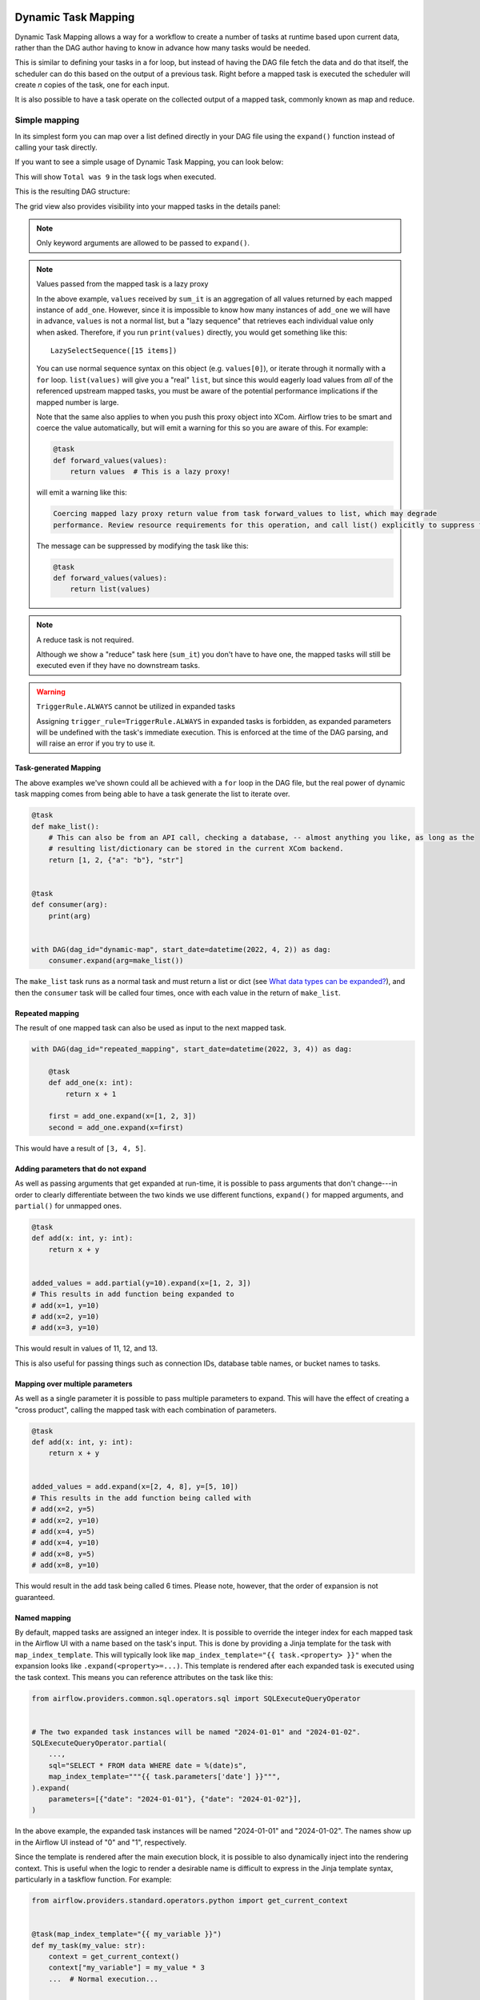  .. Licensed to the Apache Software Foundation (ASF) under one
    or more contributor license agreements.  See the NOTICE file
    distributed with this work for additional information
    regarding copyright ownership.  The ASF licenses this file
    to you under the Apache License, Version 2.0 (the
    "License"); you may not use this file except in compliance
    with the License.  You may obtain a copy of the License at

 ..   http://www.apache.org/licenses/LICENSE-2.0

 .. Unless required by applicable law or agreed to in writing,
    software distributed under the License is distributed on an
    "AS IS" BASIS, WITHOUT WARRANTIES OR CONDITIONS OF ANY
    KIND, either express or implied.  See the License for the
    specific language governing permissions and limitations
    under the License.

.. _dynamic-task-mapping:

====================
Dynamic Task Mapping
====================

Dynamic Task Mapping allows a way for a workflow to create a number of tasks at runtime based upon current data, rather than the DAG author having to know in advance how many tasks would be needed.

This is similar to defining your tasks in a for loop, but instead of having the DAG file fetch the data and do that itself, the scheduler can do this based on the output of a previous task. Right before a mapped task is executed the scheduler will create *n* copies of the task, one for each input.

It is also possible to have a task operate on the collected output of a mapped task, commonly known as map and reduce.

Simple mapping
==============

In its simplest form you can map over a list defined directly in your DAG file using the ``expand()`` function instead of calling your task directly.

If you want to see a simple usage of Dynamic Task Mapping, you can look below:

.. exampleinclude:: /../../airflow/example_dags/example_dynamic_task_mapping.py
    :language: python

This will show ``Total was 9`` in the task logs when executed.

This is the resulting DAG structure:

.. image:: /img/mapping-simple-graph.png

The grid view also provides visibility into your mapped tasks in the details panel:

.. image:: /img/mapping-simple-grid.png

.. note:: Only keyword arguments are allowed to be passed to ``expand()``.

.. note:: Values passed from the mapped task is a lazy proxy

    In the above example, ``values`` received by ``sum_it`` is an aggregation of all values returned by each mapped instance of ``add_one``. However, since it is impossible to know how many instances of ``add_one`` we will have in advance, ``values`` is not a normal list, but a "lazy sequence" that retrieves each individual value only when asked. Therefore, if you run ``print(values)`` directly, you would get something like this::

        LazySelectSequence([15 items])

    You can use normal sequence syntax on this object (e.g. ``values[0]``), or iterate through it normally with a ``for`` loop. ``list(values)`` will give you a "real" ``list``, but since this would eagerly load values from *all* of the referenced upstream mapped tasks, you must be aware of the potential performance implications if the mapped number is large.

    Note that the same also applies to when you push this proxy object into XCom. Airflow tries to be smart and coerce the value automatically, but will emit a warning for this so you are aware of this. For example:

    .. code-block:: python

        @task
        def forward_values(values):
            return values  # This is a lazy proxy!

    will emit a warning like this:

    .. code-block:: text

        Coercing mapped lazy proxy return value from task forward_values to list, which may degrade
        performance. Review resource requirements for this operation, and call list() explicitly to suppress this message. See Dynamic Task Mapping documentation for more information about lazy proxy objects.

    The message can be suppressed by modifying the task like this:

    .. code-block:: python

        @task
        def forward_values(values):
            return list(values)

.. note:: A reduce task is not required.

    Although we show a "reduce" task here (``sum_it``) you don't have to have one, the mapped tasks will still be executed even if they have no downstream tasks.

.. warning:: ``TriggerRule.ALWAYS`` cannot be utilized in expanded tasks

    Assigning ``trigger_rule=TriggerRule.ALWAYS`` in expanded tasks is forbidden, as expanded parameters will be undefined with the task's immediate execution.
    This is enforced at the time of the DAG parsing, and will raise an error if you try to use it.

Task-generated Mapping
----------------------

The above examples we've shown could all be achieved with a ``for`` loop in the DAG file, but the real power of dynamic task mapping comes from being able to have a task generate the list to iterate over.

.. code-block:: python

    @task
    def make_list():
        # This can also be from an API call, checking a database, -- almost anything you like, as long as the
        # resulting list/dictionary can be stored in the current XCom backend.
        return [1, 2, {"a": "b"}, "str"]


    @task
    def consumer(arg):
        print(arg)


    with DAG(dag_id="dynamic-map", start_date=datetime(2022, 4, 2)) as dag:
        consumer.expand(arg=make_list())

The ``make_list`` task runs as a normal task and must return a list or dict (see `What data types can be expanded?`_), and then the ``consumer`` task will be called four times, once with each value in the return of ``make_list``.

Repeated mapping
----------------

The result of one mapped task can also be used as input to the next mapped task.

.. code-block:: python

    with DAG(dag_id="repeated_mapping", start_date=datetime(2022, 3, 4)) as dag:

        @task
        def add_one(x: int):
            return x + 1

        first = add_one.expand(x=[1, 2, 3])
        second = add_one.expand(x=first)

This would have a result of ``[3, 4, 5]``.

Adding parameters that do not expand
------------------------------------

As well as passing arguments that get expanded at run-time, it is possible to pass arguments that don't change---in order to clearly differentiate between the two kinds we use different functions, ``expand()`` for mapped arguments, and ``partial()`` for unmapped ones.

.. code-block:: python

    @task
    def add(x: int, y: int):
        return x + y


    added_values = add.partial(y=10).expand(x=[1, 2, 3])
    # This results in add function being expanded to
    # add(x=1, y=10)
    # add(x=2, y=10)
    # add(x=3, y=10)

This would result in values of 11, 12, and 13.

This is also useful for passing things such as connection IDs, database table names, or bucket names to tasks.

Mapping over multiple parameters
--------------------------------

As well as a single parameter it is possible to pass multiple parameters to expand. This will have the effect of creating a "cross product", calling the mapped task with each combination of parameters.

.. code-block:: python

    @task
    def add(x: int, y: int):
        return x + y


    added_values = add.expand(x=[2, 4, 8], y=[5, 10])
    # This results in the add function being called with
    # add(x=2, y=5)
    # add(x=2, y=10)
    # add(x=4, y=5)
    # add(x=4, y=10)
    # add(x=8, y=5)
    # add(x=8, y=10)

This would result in the add task being called 6 times. Please note, however, that the order of expansion is not guaranteed.

Named mapping
-------------

By default, mapped tasks are assigned an integer index. It is possible to override the integer index for each mapped task in the Airflow UI with a name based on the task's input. This is done by providing a Jinja template for the task with ``map_index_template``. This will typically look like ``map_index_template="{{ task.<property> }}"`` when the expansion looks like ``.expand(<property>=...)``. This template is rendered after each expanded task is executed using the task context. This means you can reference attributes on the task like this:

.. code-block:: python

    from airflow.providers.common.sql.operators.sql import SQLExecuteQueryOperator


    # The two expanded task instances will be named "2024-01-01" and "2024-01-02".
    SQLExecuteQueryOperator.partial(
        ...,
        sql="SELECT * FROM data WHERE date = %(date)s",
        map_index_template="""{{ task.parameters['date'] }}""",
    ).expand(
        parameters=[{"date": "2024-01-01"}, {"date": "2024-01-02"}],
    )

In the above example, the expanded task instances will be named "2024-01-01" and "2024-01-02". The names show up in the Airflow UI instead of "0" and "1", respectively.

Since the template is rendered after the main execution block, it is possible to also dynamically inject into the rendering context. This is useful when the logic to render a desirable name is difficult to express in the Jinja template syntax, particularly in a taskflow function. For example:

.. code-block:: python

    from airflow.providers.standard.operators.python import get_current_context


    @task(map_index_template="{{ my_variable }}")
    def my_task(my_value: str):
        context = get_current_context()
        context["my_variable"] = my_value * 3
        ...  # Normal execution...


    # The task instances will be named "aaa" and "bbb".
    my_task.expand(my_value=["a", "b"])

Mapping with non-TaskFlow operators
===================================

It is possible to use ``partial`` and ``expand`` with classic style operators as well. Some arguments are not mappable and must be passed to ``partial()``, such as ``task_id``, ``queue``, ``pool``, and most other arguments to ``BaseOperator``.


.. exampleinclude:: /../../airflow/example_dags/example_dynamic_task_mapping_with_no_taskflow_operators.py
    :language: python

.. note:: Only keyword arguments are allowed to be passed to ``partial()``.

Mapping over result of classic operators
----------------------------------------

If you want to map over the result of a classic operator, you should explicitly reference the *output*, instead of the operator itself.

.. code-block:: python

    # Create a list of data inputs.
    extract = ExtractOperator(task_id="extract")

    # Expand the operator to transform each input.
    transform = TransformOperator.partial(task_id="transform").expand(input=extract.output)

    # Collect the transformed inputs, expand the operator to load each one of them to the target.
    load = LoadOperator.partial(task_id="load").expand(input=transform.output)


Mixing TaskFlow and classic operators
-------------------------------------

In this example, you have a regular data delivery to an S3 bucket and want to apply the same processing to every file that arrives, no matter how many arrive each time.

.. code-block:: python

    from datetime import datetime

    from airflow import DAG
    from airflow.providers.standard.decorators import task
    from airflow.providers.amazon.aws.hooks.s3 import S3Hook
    from airflow.providers.amazon.aws.operators.s3 import S3ListOperator


    with DAG(dag_id="mapped_s3", start_date=datetime(2020, 4, 7)) as dag:
        list_filenames = S3ListOperator(
            task_id="get_input",
            bucket="example-bucket",
            prefix='incoming/provider_a/{{ data_interval_start.strftime("%Y-%m-%d") }}',
        )

        @task
        def count_lines(aws_conn_id, bucket, filename):
            hook = S3Hook(aws_conn_id=aws_conn_id)

            return len(hook.read_key(filename, bucket).splitlines())

        @task
        def total(lines):
            return sum(lines)

        counts = count_lines.partial(aws_conn_id="aws_default", bucket=list_filenames.bucket).expand(
            filename=list_filenames.output
        )

        total(lines=counts)

Assigning multiple parameters to a non-TaskFlow operator
========================================================

Sometimes an upstream needs to specify multiple arguments to a downstream operator. To do this, you can use the ``expand_kwargs`` function, which takes a sequence of mappings to map against.

.. code-block:: python

    BashOperator.partial(task_id="bash").expand_kwargs(
        [
            {"bash_command": "echo $ENV1", "env": {"ENV1": "1"}},
            {"bash_command": "printf $ENV2", "env": {"ENV2": "2"}},
        ],
    )

This produces two task instances at run-time printing ``1`` and ``2`` respectively.

Also it's possible to mix ``expand_kwargs`` with most of the operators arguments like the ``op_kwargs`` of the PythonOperator

.. code-block:: python

    def print_args(x, y):
        print(x)
        print(y)
        return x + y


    PythonOperator.partial(task_id="task-1", python_callable=print_args).expand_kwargs(
        [
            {"op_kwargs": {"x": 1, "y": 2}, "show_return_value_in_logs": True},
            {"op_kwargs": {"x": 3, "y": 4}, "show_return_value_in_logs": False},
        ]
    )


Similar to ``expand``, you can also map against a XCom that returns a list of dicts, or a list of XComs each returning a dict. Re-using the S3 example above, you can use a mapped task to perform "branching" and copy files to different buckets:

.. code-block:: python

    list_filenames = S3ListOperator(...)  # Same as the above example.


    @task
    def create_copy_kwargs(filename):
        if filename.rsplit(".", 1)[-1] not in ("json", "yml"):
            dest_bucket_name = "my_text_bucket"
        else:
            dest_bucket_name = "my_other_bucket"
        return {
            "source_bucket_key": filename,
            "dest_bucket_key": filename,
            "dest_bucket_name": dest_bucket_name,
        }


    copy_kwargs = create_copy_kwargs.expand(filename=list_filenames.output)

    # Copy files to another bucket, based on the file's extension.
    copy_filenames = S3CopyObjectOperator.partial(
        task_id="copy_files", source_bucket_name=list_filenames.bucket
    ).expand_kwargs(copy_kwargs)

Mapping over a task group
=========================

Similar to a TaskFlow task, you can also call either ``expand`` or ``expand_kwargs`` on a ``@task_group``-decorated function to create a mapped task group:

.. note:: Implementations of individual tasks in this section are omitted for brevity.

.. code-block:: python

    @task_group
    def file_transforms(filename):
        return convert_to_yaml(filename)


    file_transforms.expand(filename=["data1.json", "data2.json"])

In the above example, task ``convert_to_yaml`` is expanded into two task instances at runtime. The first expanded would receive ``"data1.json"`` as input, and the second ``"data2.json"``.

Value references in a task group function
-----------------------------------------

One important distinction between a task function (``@task``) and a task *group* function (``@task_group``) is, since a task group does not have an associated worker, code in a task group function cannot resolve arguments passed into it; the real value and is only resolved when the reference is passed into a task.

For example, this code will *not* work:

    .. code-block:: python

        @task
        def my_task(value):
            print(value)


        @task_group
        def my_task_group(value):
            if not value:  # DOES NOT work as you'd expect!
                task_a = EmptyOperator(...)
            else:
                task_a = PythonOperator(...)
            task_a << my_task(value)


        my_task_group.expand(value=[0, 1, 2])

When code in ``my_task_group`` is executed, ``value`` would still only be a reference, not the real value, so the ``if not value`` branch will not work as you likely want. However, if you pass that reference into a task, it will become resolved when the task is executed, and the three ``my_task`` instances will therefore receive 1, 2, and 3, respectively.

It is, therefore, important to remember that, if you intend to perform any logic to a value passed into a task group function, you must always use a task to run the logic, such as  ``@task.branch`` (or ``BranchPythonOperator``) for conditions, and task mapping methods for loops.

.. note:: Task-mapping in a mapped task group is not permitted

    It is not currently permitted to do task mapping nested inside a mapped task group. While the technical aspect of this feature is not particularly difficult, we have decided to intentionally omit this feature since it adds considerable UI complexities, and may not be necessary for general use cases. This restriction may be revisited in the future depending on user feedback.

Depth-first execution
---------------------

If a mapped task group contains multiple tasks, all tasks in the group are expanded "together" against the same inputs. For example:

.. code-block:: python

    @task_group
    def file_transforms(filename):
        converted = convert_to_yaml(filename)
        return replace_defaults(converted)


    file_transforms.expand(filename=["data1.json", "data2.json"])

Since the group ``file_transforms`` is expanded into two, tasks ``convert_to_yaml`` and ``replace_defaults`` will each become two instances at runtime.

A similar effect can be achieved by expanding the two tasks separately like so:

.. code-block:: python

    converted = convert_to_yaml.expand(filename=["data1.json", "data2.json"])
    replace_defaults.expand(filename=converted)

The difference, however, is that a task group allows each task inside to only depend on its "relevant inputs". For the above example, the ``replace_defaults`` would only depend on ``convert_to_yaml`` of the same expanded group, not instances of the same task, but in a different group. This strategy, called *depth-first execution* (in contrast to the simple group-less *breath-first execution*), allows for more logical task separation, fine-grained dependency rules, and accurate resource allocation---using the above example, the first ``replace_defaults`` would be able to run before ``convert_to_yaml("data2.json")`` is done, and does not need to care about whether it succeeds or not.

Depending on a mapped task group's output
-----------------------------------------

Similar to a mapped task group, depending on a mapped task group's output would also automatically aggregate the group's results:

.. code-block:: python

    @task_group
    def add_to(value):
        value = add_one(value)
        return double(value)


    results = add_to.expand(value=[1, 2, 3])
    consumer(results)  # Will receive [4, 6, 8].

It is also possible to perform any operations as results from a normal mapped task.

Branching on a mapped task group's output
^^^^^^^^^^^^^^^^^^^^^^^^^^^^^^^^^^^^^^^^^

While it's not possible to implement branching logic (for example using ``@task.branch``) on the results of a mapped task, it is possible to branch based on the *input* of a task group. The following example demonstrates executing one of three tasks based on the input to a mapped task group.

.. code-block:: python

    inputs = ["a", "b", "c"]


    @task_group(group_id="my_task_group")
    def my_task_group(input):
        @task.branch
        def branch(element):
            if "a" in element:
                return "my_task_group.a"
            elif "b" in element:
                return "my_task_group.b"
            else:
                return "my_task_group.c"

        @task
        def a():
            print("a")

        @task
        def b():
            print("b")

        @task
        def c():
            print("c")

        branch(input) >> [a(), b(), c()]


    my_task_group.expand(input=inputs)

Filtering items from a mapped task
==================================

A mapped task can remove any elements from being passed on to its downstream tasks by returning ``None``. For example, if we want to *only* copy files from an S3 bucket to another with certain extensions, we could implement ``create_copy_kwargs`` like this instead:

.. code-block:: python

    @task
    def create_copy_kwargs(filename):
        # Skip files not ending with these suffixes.
        if filename.rsplit(".", 1)[-1] not in ("json", "yml"):
            return None
        return {
            "source_bucket_key": filename,
            "dest_bucket_key": filename,
            "dest_bucket_name": "my_other_bucket",
        }


    # copy_kwargs and copy_files are implemented the same.

This makes ``copy_files`` only expand against ``.json`` and ``.yml`` files, while ignoring the rest.

Transforming expanding data
===========================

Since it is common to want to transform the output data format for task mapping, especially from a non-TaskFlow operator, where the output format is pre-determined and cannot be easily converted (such as ``create_copy_kwargs`` in the above example), a special ``map()`` function can be used to easily perform this kind of transformation. The above example can therefore be modified like this:

.. code-block:: python

    from airflow.exceptions import AirflowSkipException

    list_filenames = S3ListOperator(...)  # Unchanged.


    def create_copy_kwargs(filename):
        if filename.rsplit(".", 1)[-1] not in ("json", "yml"):
            raise AirflowSkipException(f"skipping {filename!r}; unexpected suffix")
        return {
            "source_bucket_key": filename,
            "dest_bucket_key": filename,
            "dest_bucket_name": "my_other_bucket",
        }


    copy_kwargs = list_filenames.output.map(create_copy_kwargs)

    # Unchanged.
    copy_filenames = S3CopyObjectOperator.partial(...).expand_kwargs(copy_kwargs)

There are a couple of things to note:

#. The callable argument of :func:`map()` (``create_copy_kwargs`` in the example) **must not** be a task, but a plain Python function. The transformation is as a part of the "pre-processing" of the downstream task (i.e. ``copy_files``), not a standalone task in the DAG.
#. The callable always take exactly one positional argument. This function is called for each item in the iterable used for task-mapping, similar to how Python's built-in :func:`map()` works.
#. Since the callable is executed as a part of the downstream task, you can use any existing techniques to write the task function. To mark a component as skipped, for example, you should raise ``AirflowSkipException``. Note that returning ``None`` **does not** work here.

Combining upstream data (aka "zipping")
=======================================

It is also common to want to combine multiple input sources into one task mapping iterable. This is generally known as "zipping" (like Python's built-in :func:`zip()` function), and is also performed as pre-processing of the downstream task.

This is especially useful for conditional logic in task mapping. For example, if you want to download files from S3, but rename those files, something like this would be possible:

.. code-block:: python

    list_filenames_a = S3ListOperator(
        task_id="list_files_in_a",
        bucket="bucket",
        prefix="incoming/provider_a/{{ data_interval_start|ds }}",
    )
    list_filenames_b = ["rename_1", "rename_2", "rename_3", ...]

    filenames_a_b = list_filenames_a.output.zip(list_filenames_b)


    @task
    def download_filea_from_a_rename(filenames_a_b):
        fn_a, fn_b = filenames_a_b
        S3Hook().download_file(fn_a, local_path=fn_b)


    download_filea_from_a_rename.expand(filenames_a_b=filenames_a_b)

Similar to the built-in :func:`zip`, you can zip an arbitrary number of iterables together to get an iterable of tuples of the positional arguments' count. By default, the zipped iterable's length is the same as the shortest of the zipped iterables, with superfluous items dropped. An optional keyword argument ``default`` can be passed to switch the behavior to match Python's :func:`itertools.zip_longest`—the zipped iterable will have the same length as the *longest* of the zipped iterables, with missing items filled with the value provided by ``default``.

Concatenating multiple upstreams
================================

Another common pattern to combine input sources is to run the same task against multiple iterables. It is of course totally valid to simply run the same code separately for each iterable, for example:

.. code-block:: python

    list_filenames_a = S3ListOperator(
        task_id="list_files_in_a",
        bucket="bucket",
        prefix="incoming/provider_a/{{ data_interval_start|ds }}",
    )
    list_filenames_b = S3ListOperator(
        task_id="list_files_in_b",
        bucket="bucket",
        prefix="incoming/provider_b/{{ data_interval_start|ds }}",
    )


    @task
    def download_file(filename):
        S3Hook().download_file(filename)
        # process file...


    download_file.override(task_id="download_file_a").expand(filename=list_filenames_a.output)
    download_file.override(task_id="download_file_b").expand(filename=list_filenames_b.output)

The DAG, however, would be both more scalable and easier to inspect if the tasks can be combined into one. This can done with ``concat``:

.. code-block:: python

    # Tasks list_filenames_a and list_filenames_b, and download_file stay unchanged.

    list_filenames_concat = list_filenames_a.concat(list_filenames_b)
    download_file.expand(filename=list_filenames_concat)

This creates one single task to expand against both lists instead. You can ``concat`` an arbitrary number of iterables together (e.g. ``foo.concat(bar, rex)``); alternatively, since the return value is also an XCom reference, the ``concat`` calls can be chained (e.g. ``foo.concat(bar).concat(rex)``) to achieve the same result: one single iterable that concatenates all of them in order, similar to Python's :func:`itertools.chain`.

What data types can be expanded?
================================

Currently it is only possible to map against a dict, a list, or one of those types stored in XCom as the result of a task.

If an upstream task returns an unmappable type, the mapped task will fail at run-time with an ``UnmappableXComTypePushed`` exception. For instance, you can't have the upstream task return a plain string – it must be a list or a dict.

How do templated fields and mapped arguments interact?
======================================================

All arguments to an operator can be mapped, even those that do not accept templated parameters.

If a field is marked as being templated and is mapped, it **will not be templated**.

For example, this will print ``{{ ds }}`` and not a date stamp:

.. code-block:: python

    @task
    def make_list():
        return ["{{ ds }}"]


    @task
    def printer(val):
        print(val)


    printer.expand(val=make_list())

If you want to interpolate values either call ``task.render_template`` yourself, or use interpolation:

.. code-block:: python

    @task
    def make_list(ds=None):
        return [ds]


    @task
    def make_list(**context):
        return [context["task"].render_template("{{ ds }}", context)]

Placing limits on mapped tasks
==============================

There are two limits that you can place on a task:

  #. the number of mapped task instances can be created as the result of expansion.
  #. The number of the mapped task can run at once.

- **Limiting number of mapped task**

  The [core] ``max_map_length`` config option is the maximum number of tasks that ``expand`` can create – the default value is 1024.

  If a source task (``make_list`` in our earlier example) returns a list longer than this it will result in *that* task failing.

- **Limiting parallel copies of a mapped task**

  If you wish to not have a large mapped task consume all available runner slots you can use the ``max_active_tis_per_dag`` setting on the task to restrict how many can be running at the same time.

  Note, however, that this applies to all copies of that task against all active DagRuns, not just to this one specific DagRun.

  .. code-block:: python

      @task(max_active_tis_per_dag=16)
      def add_one(x: int):
          return x + 1


      BashOperator.partial(task_id="my_task", max_active_tis_per_dag=16).expand(bash_command=commands)

Automatically skipping zero-length maps
=======================================

If the input is empty (zero length), no new tasks will be created and the mapped task will be marked as ``SKIPPED``.
